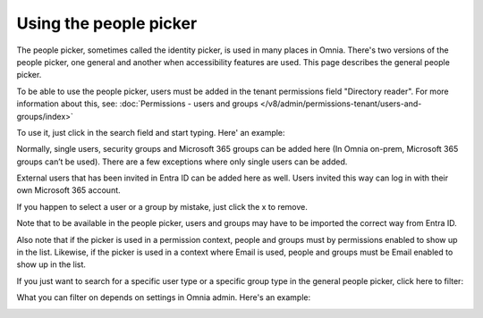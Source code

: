 Using the people picker
=============================================

The people picker, sometimes called the identity picker, is used in many places in Omnia. There's two versions of the people picker, one general and another when accessibility features are used. This page describes the general people picker.

To be able to use the people picker, users must be added in the tenant permissions field "Directory reader". For more information about this, see: :doc:`Permissions - users and groups </v8/admin/permissions-tenant/users-and-groups/index>`

To use it, just click in the search field and start typing. Here' an example:

.. image:: people-picker-v8.png

Normally, single users, security groups and Microsoft 365 groups can be added here (In Omnia on-prem, Microsoft 365 groups can’t be used). There are a few exceptions where only single users can be added.

External users that has been invited in Entra ID can be added here as well. Users invited this way can log in with their own Microsoft 365 account. 

If you happen to select a user or a group by mistake, just click the x to remove.

Note that to be available in the people picker, users and groups may have to be imported the correct way from Entra ID.

Also note that if the picker is used in a permission context, people and groups must by permissions enabled to show up in the list. Likewise, if the picker is used in a context where Email is used, people and groups must be Email enabled to show up in the list.

If you just want to search for a specific user type or a specific group type in the general people picker, click here to filter:

.. image:: people-picker-example-filter1-v8.png

What you can filter on depends on settings in Omnia admin. Here's an example:

.. image:: people-picker-example-filter2-v8.png


